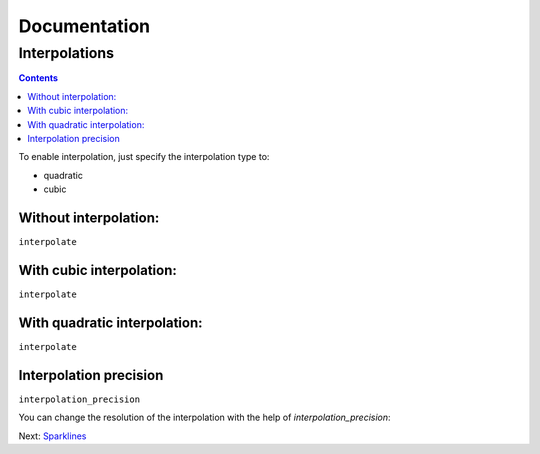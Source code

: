 ===============
 Documentation
===============


Interpolations
==============


.. contents::

To enable interpolation, just specify the interpolation type to:

- quadratic
- cubic


Without interpolation:
----------------------

``interpolate``

.. pygal-code::

  chart = pygal.Line()
  chart.add('line', [1, 5, 17, 12, 5, 10])

With cubic interpolation:
-------------------------

``interpolate``

.. pygal-code::

  chart = pygal.Line(interpolate='cubic')
  chart.add('line', [1, 5, 17, 12, 5, 10])

With quadratic interpolation:
-----------------------------

``interpolate``

.. pygal-code::

  chart = pygal.Line(interpolate='quadratic')
  chart.add('line', [1, 5, 17, 12, 5, 10])


Interpolation precision
-----------------------

``interpolation_precision``

You can change the resolution of the interpolation with the help of `interpolation_precision`:


.. pygal-code::

  chart = pygal.Line(interpolate='quadratic')
  chart.add('line', [1, 5, 17, 12, 5, 10])

.. pygal-code::

  chart = pygal.Line(interpolate='quadratic', interpolation_precision=3)
  chart.add('line', [1, 5, 17, 12, 5, 10])


Next: `Sparklines </sparklines>`_

